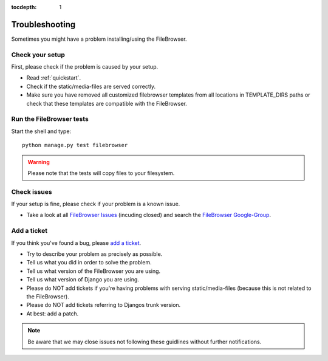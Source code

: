 :tocdepth: 1

.. |grappelli| replace:: Grappelli
.. |filebrowser| replace:: FileBrowser

.. _troubleshooting:

Troubleshooting
===============

Sometimes you might have a problem installing/using the |filebrowser|.

Check your setup
^^^^^^^^^^^^^^^^

First, please check if the problem is caused by your setup.

* Read :ref:`quickstart`.
* Check if the static/media-files are served correctly.
* Make sure you have removed all customized filebrowser templates from all locations in TEMPLATE_DIRS paths or check that these templates are compatible with the |filebrowser|.

Run the |filebrowser| tests
^^^^^^^^^^^^^^^^^^^^^^^^^^^

Start the shell and type::

    python manage.py test filebrowser

.. warning::
    Please note that the tests will copy files to your filesystem.

Check issues
^^^^^^^^^^^^

If your setup is fine, please check if your problem is a known issue.

* Take a look at all `FileBrowser Issues <https://github.com/sehmaschine/django-filebrowser/issues>`_ (incuding closed) and search the `FileBrowser Google-Group <http://groups.google.com/group/django-filebrowser>`_.

Add a ticket
^^^^^^^^^^^^

If you think you've found a bug, please `add a ticket <https://github.com/sehmaschine/django-filebrowser/issues>`_.

* Try to describe your problem as precisely as possible.
* Tell us what you did in order to solve the problem.
* Tell us what version of the |filebrowser| you are using.
* Tell us what version of Django you are using.
* Please do NOT add tickets if you're having problems with serving static/media-files (because this is not related to the |filebrowser|).
* Please do NOT add tickets referring to Djangos trunk version.
* At best: add a patch.

.. note::
    Be aware that we may close issues not following these guidlines without further notifications.